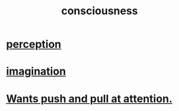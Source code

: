 :PROPERTIES:
:ID:       36d2d810-4be1-4c0c-a979-bd756bf29220
:END:
#+title: consciousness
* [[id:c6eb0f31-04b3-4552-b52d-6bbaae98f34d][perception]]
* [[id:cc3843e9-5283-4a1e-b6ba-e58ec5026dbd][imagination]]
* [[id:2741003a-955b-4d4e-a7d1-152e7cbdd8db][Wants push and pull at attention.]]
